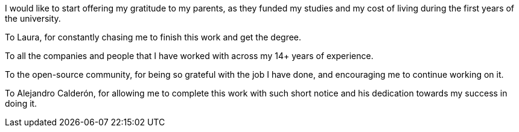 I would like to start offering my gratitude to my parents, as they funded my studies and my cost of living during the
first years of the university.

To Laura, for constantly chasing me to finish this work and get the degree.

To all the companies and people that I have worked with across my 14+ years of experience.

To the open-source community, for being so grateful with the job I have done, and encouraging me to continue working on it.

To Alejandro Calderón, for allowing me to complete this work with such short notice and his dedication towards my success in doing it.